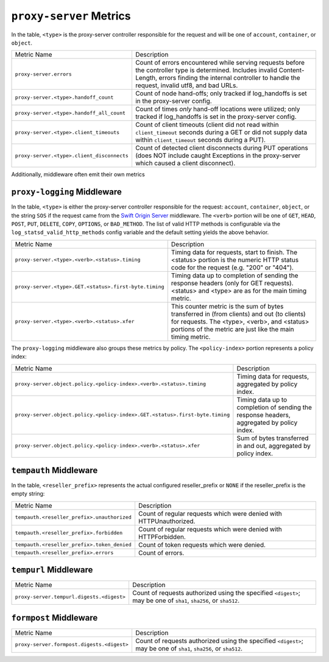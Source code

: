 ``proxy-server`` Metrics
========================

In the table, ``<type>`` is the proxy-server controller responsible for the
request and will be one of ``account``, ``container``, or ``object``.

==========================================  ====================================================
Metric Name                                 Description
------------------------------------------  ----------------------------------------------------
``proxy-server.errors``                     Count of errors encountered while serving requests
                                            before the controller type is determined.  Includes
                                            invalid Content-Length, errors finding the internal
                                            controller to handle the request, invalid utf8, and
                                            bad URLs.
``proxy-server.<type>.handoff_count``       Count of node hand-offs; only tracked if log_handoffs
                                            is set in the proxy-server config.
``proxy-server.<type>.handoff_all_count``   Count of times *only* hand-off locations were
                                            utilized; only tracked if log_handoffs is set in the
                                            proxy-server config.
``proxy-server.<type>.client_timeouts``     Count of client timeouts (client did not read within
                                            ``client_timeout`` seconds during a GET or did not
                                            supply data within ``client_timeout`` seconds during
                                            a PUT).
``proxy-server.<type>.client_disconnects``  Count of detected client disconnects during PUT
                                            operations (does NOT include caught Exceptions in
                                            the proxy-server which caused a client disconnect).
==========================================  ====================================================

Additionally, middleware often emit their own metrics

``proxy-logging`` Middleware
----------------------------

In the table, ``<type>`` is either the proxy-server controller responsible
for the request: ``account``, ``container``, ``object``, or the string
``SOS`` if the request came from the `Swift Origin Server`_ middleware.
The ``<verb>`` portion will be one of ``GET``, ``HEAD``, ``POST``, ``PUT``,
``DELETE``, ``COPY``, ``OPTIONS``, or ``BAD_METHOD``.  The list of valid
HTTP methods is configurable via the ``log_statsd_valid_http_methods``
config variable and the default setting yields the above behavior.

.. _Swift Origin Server: https://github.com/dpgoetz/sos

======================================================  ============================================
Metric Name                                             Description
------------------------------------------------------  --------------------------------------------
``proxy-server.<type>.<verb>.<status>.timing``          Timing data for requests, start to finish.
                                                        The <status> portion is the numeric HTTP
                                                        status code for the request (e.g.  "200" or
                                                        "404").
``proxy-server.<type>.GET.<status>.first-byte.timing``  Timing data up to completion of sending the
                                                        response headers (only for GET requests).
                                                        <status> and <type> are as for the main
                                                        timing metric.
``proxy-server.<type>.<verb>.<status>.xfer``            This counter metric is the sum of bytes
                                                        transferred in (from clients) and out (to
                                                        clients) for requests.  The <type>, <verb>,
                                                        and <status> portions of the metric are just
                                                        like the main timing metric.
======================================================  ============================================

The ``proxy-logging`` middleware also groups these metrics by policy.  The
``<policy-index>`` portion represents a policy index:

============================================================================  =====================================
Metric Name                                                                   Description
----------------------------------------------------------------------------  -------------------------------------
``proxy-server.object.policy.<policy-index>.<verb>.<status>.timing``          Timing data for requests, aggregated
                                                                              by policy index.
``proxy-server.object.policy.<policy-index>.GET.<status>.first-byte.timing``  Timing data up to completion of
                                                                              sending the response headers,
                                                                              aggregated by policy index.
``proxy-server.object.policy.<policy-index>.<verb>.<status>.xfer``            Sum of bytes transferred in and out,
                                                                              aggregated by policy index.
============================================================================  =====================================

``tempauth`` Middleware
-----------------------
In the table, ``<reseller_prefix>`` represents the actual configured
reseller_prefix or ``NONE`` if the reseller_prefix is the empty string:

===========================================  ====================================================
Metric Name                                  Description
-------------------------------------------  ----------------------------------------------------
``tempauth.<reseller_prefix>.unauthorized``  Count of regular requests which were denied with
                                             HTTPUnauthorized.
``tempauth.<reseller_prefix>.forbidden``     Count of regular requests which were denied with
                                             HTTPForbidden.
``tempauth.<reseller_prefix>.token_denied``  Count of token requests which were denied.
``tempauth.<reseller_prefix>.errors``        Count of errors.
===========================================  ====================================================

``tempurl`` Middleware
----------------------

==========================================  ====================================================
Metric Name                                 Description
------------------------------------------  ----------------------------------------------------
``proxy-server.tempurl.digests.<digest>``   Count of requests authorized using the specified
                                            ``<digest>``; may be one of ``sha1``, ``sha256``,
                                            or ``sha512``.
==========================================  ====================================================

``formpost`` Middleware
-----------------------

==========================================  ====================================================
Metric Name                                 Description
------------------------------------------  ----------------------------------------------------
``proxy-server.formpost.digests.<digest>``  Count of requests authorized using the specified
                                            ``<digest>``; may be one of ``sha1``, ``sha256``,
                                            or ``sha512``.
==========================================  ====================================================
